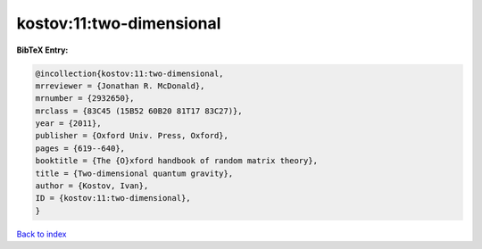 kostov:11:two-dimensional
=========================

.. :cite:t:`kostov:11:two-dimensional`

.. bibliography:: ../../All.bib

**BibTeX Entry:**

.. code-block:: bibtex

   @incollection{kostov:11:two-dimensional,
   mrreviewer = {Jonathan R. McDonald},
   mrnumber = {2932650},
   mrclass = {83C45 (15B52 60B20 81T17 83C27)},
   year = {2011},
   publisher = {Oxford Univ. Press, Oxford},
   pages = {619--640},
   booktitle = {The {O}xford handbook of random matrix theory},
   title = {Two-dimensional quantum gravity},
   author = {Kostov, Ivan},
   ID = {kostov:11:two-dimensional},
   }

`Back to index <../index>`_
